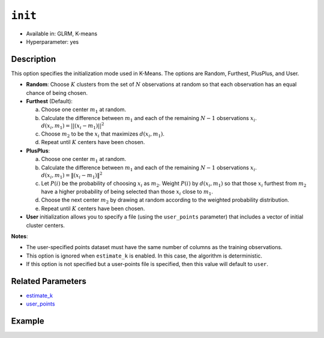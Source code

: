 ``init``
--------

- Available in: GLRM, K-means
- Hyperparameter: yes

Description
~~~~~~~~~~~

This option specifies the initialization mode used in K-Means. The options are Random, Furthest, PlusPlus, and User.

- **Random**: Choose :math:`K` clusters from the set of :math:`N` observations at random so that each observation has an equal chance of being chosen.

- **Furthest** (Default): 

  a. Choose one center :math:`m_{1}` at random.

  b. Calculate the difference between :math:`m_{1}` and each of the remaining :math:`N-1` observations :math:`x_{i}`. :math:`d(x_{i}, m_{1}) = ||(x_{i}-m_{1})||^2`

  c. Choose :math:`m_{2}` to be the :math:`x_{i}` that maximizes :math:`d(x_{i}, m_{1})`.

  d. Repeat until :math:`K` centers have been chosen.

- **PlusPlus**: 

  a. Choose one center :math:`m_{1}` at random.

  b. Calculate the difference between :math:`m_{1}` and each of the remaining :math:`N-1` observations :math:`x_{i}`. :math:`d(x_{i}, m_{1}) = \|(x_{i}-m_{1})\|^2`

  c. Let :math:`P(i)` be the probability of choosing :math:`x_{i}` as :math:`m_{2}`. Weight :math:`P(i)` by :math:`d(x_{i}, m_{1})` so that those :math:`x_{i}` furthest from :math:`m_{2}` have a higher probability of being selected than those :math:`x_{i}` close to :math:`m_{1}`.

  d. Choose the next center :math:`m_{2}` by drawing at random according to the weighted probability distribution.
   
  e. Repeat until :math:`K` centers have been chosen. 

- **User** initialization allows you to specify a file (using the ``user_points`` parameter) that includes a vector of initial cluster centers. 

**Notes**: 

- The user-specified points dataset must have the same number of columns as the training observations.
- This option is ignored when ``estimate_k`` is enabled. In this case, the algorithm is deterministic. 
- If this option is not specified but a user-points file is specified, then this value will default to ``user``.


Related Parameters
~~~~~~~~~~~~~~~~~~

- `estimate_k <estimate_k.html>`__
- `user_points <user_points.html>`__

Example
~~~~~~~

.. example-code::
   .. code-block:: r

	library(h2o)
	h2o.init()

	# import the seeds dataset:
	# this dataset looks at three different types of wheat varieties
	# the original dataset can be found at http://archive.ics.uci.edu/ml/datasets/seeds
	seeds <- h2o.importFile("https://s3.amazonaws.com/h2o-public-test-data/smalldata/flow_examples/seeds_dataset.txt")

	# set the predictor names 
	# ignore the 8th column which has the prior known clusters for this dataset
	predictors <-colnames(seeds)[-length(seeds)]

	# split into train and validation
	seeds_splits <- h2o.splitFrame(data = seeds, ratios = .8, seed = 1234)
	train <- seeds_splits[[1]]
	valid <- seeds_splits[[2]]

	# try using the `init` parameter:
	# build the model with three clusters
	seeds_kmeans <- h2o.kmeans(x = predictors, k = 3, init='Furthest', training_frame = train, validation_frame = valid, seed = 1234)

	# print the total within cluster sum-of-square error for the validation dataset
	print(paste0("Total sum-of-square error for valid dataset: ", h2o.tot_withinss(object = seeds_kmeans, valid = T)))


	# select the values for `init` to grid over:
	# Note: this dataset is too small to see significant differences between these options
	# the purpose of the example is to show how to use grid search with `init` if desired
	hyper_params <- list( init = c("PlusPlus", "Furthest", "Random")  )

	# this example uses cartesian grid search because the search space is small
	# and we want to see the performance of all models. For a larger search space use
	# random grid search instead: list(strategy = "RandomDiscrete")
	grid <- h2o.grid(x = predictors, k = 3, training_frame = train, validation_frame = valid,
	                 algorithm = "kmeans", grid_id = "seeds_grid", hyper_params = hyper_params,
	                 search_criteria = list(strategy = "Cartesian"), seed = 1234)

	## Sort the grid models by TotSS
	sortedGrid <- h2o.getGrid("seeds_grid", sort_by  = "tot_withinss", decreasing = F)
	sortedGrid


	
   .. code-block:: python

	import h2o
	from h2o.estimators.kmeans import H2OKMeansEstimator
	h2o.init()

	# import the seeds dataset:
	# this dataset looks at three different types of wheat varieties
	# the original dataset can be found at http://archive.ics.uci.edu/ml/datasets/seeds
	seeds = h2o.import_file("https://s3.amazonaws.com/h2o-public-test-data/smalldata/flow_examples/seeds_dataset.txt")

	# set the predictor names 
	# ignore the 8th column which has the prior known clusters for this dataset
	predictors = seeds.columns[0:7]

	# split into train and validation sets
	train, valid = seeds.split_frame(ratios = [.8], seed = 1234)

	# try using the `init` parameter:
	# initialize the estimator then train the model
	seeds_kmeans = H2OKMeansEstimator(k = 3, init='Furthest', seed = 1234)
	seeds_kmeans.train(x = predictors, training_frame = train, validation_frame= valid)

	# print the total within cluster sum-of-square error for the validation dataset
	print("sum-of-square error for valid:",seeds_kmeans.tot_withinss(valid = True))


	# grid over `init`
	# import Grid Search
	from h2o.grid.grid_search import H2OGridSearch

	# select the values for `init` to grid over
	# Note: this dataset is too small to see significant differences between these options
	# the purpose of the example is to show how to use grid search with `init` if desired
	hyper_params = {'init': ["PlusPlus", "Furthest", "Random"]}

	# this example uses cartesian grid search because the search space is small
	# and we want to see the performance of all models. For a larger search space use
	# random grid search instead: {'strategy': "RandomDiscrete"}
	# initialize the estimator
	seeds_kmeans = H2OKMeansEstimator(k = 3, seed = 1234)

	# build grid search with previously made Kmeans and hyperparameters
	grid = H2OGridSearch(model = seeds_kmeans, hyper_params = hyper_params,
	                     search_criteria = {'strategy': "Cartesian"})

	# train using the grid
	grid.train(x = predictors, training_frame = train, validation_frame = valid)

	# sort the grid models by total within cluster sum-of-square error.
	sorted_grid = grid.get_grid(sort_by='tot_withinss', decreasing= False)
	print(sorted_grid)
